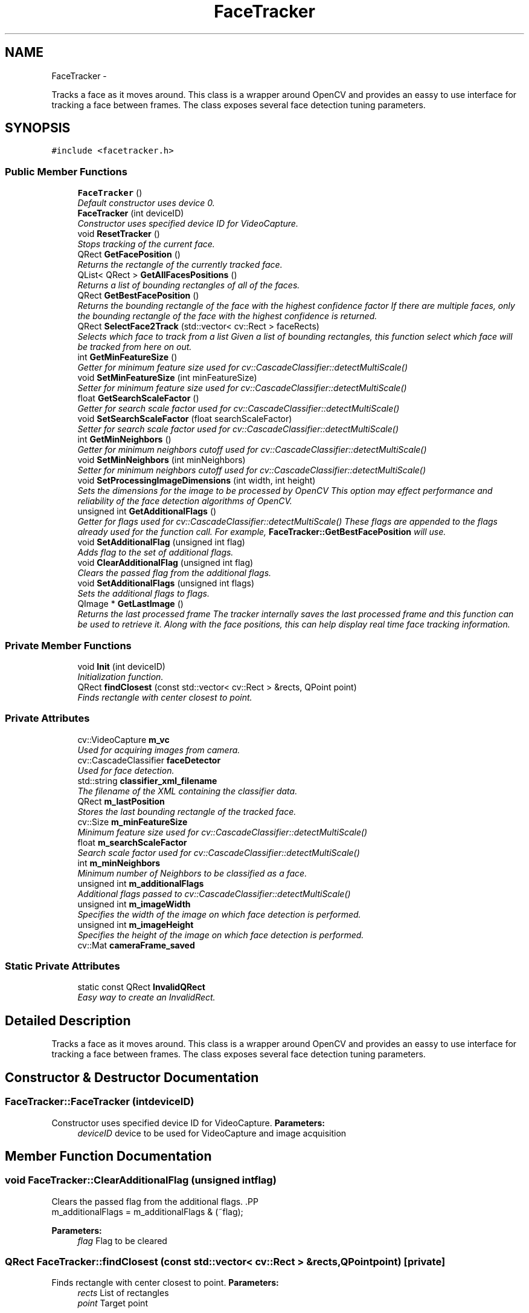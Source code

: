.TH "FaceTracker" 3 "Sun Feb 17 2013" "Lockheed Inanimation" \" -*- nroff -*-
.ad l
.nh
.SH NAME
FaceTracker \- 
.PP
Tracks a face as it moves around\&. This class is a wrapper around OpenCV and provides an eassy to use interface for tracking a face between frames\&. The class exposes several face detection tuning parameters\&.  

.SH SYNOPSIS
.br
.PP
.PP
\fC#include <facetracker\&.h>\fP
.SS "Public Member Functions"

.in +1c
.ti -1c
.RI "\fBFaceTracker\fP ()"
.br
.RI "\fIDefault constructor uses device 0\&. \fP"
.ti -1c
.RI "\fBFaceTracker\fP (int deviceID)"
.br
.RI "\fIConstructor uses specified device ID for VideoCapture\&. \fP"
.ti -1c
.RI "void \fBResetTracker\fP ()"
.br
.RI "\fIStops tracking of the current face\&. \fP"
.ti -1c
.RI "QRect \fBGetFacePosition\fP ()"
.br
.RI "\fIReturns the rectangle of the currently tracked face\&. \fP"
.ti -1c
.RI "QList< QRect > \fBGetAllFacesPositions\fP ()"
.br
.RI "\fIReturns a list of bounding rectangles of all of the faces\&. \fP"
.ti -1c
.RI "QRect \fBGetBestFacePosition\fP ()"
.br
.RI "\fIReturns the bounding rectangle of the face with the highest confidence factor If there are multiple faces, only the bounding rectangle of the face with the highest confidence is returned\&. \fP"
.ti -1c
.RI "QRect \fBSelectFace2Track\fP (std::vector< cv::Rect > faceRects)"
.br
.RI "\fISelects which face to track from a list Given a list of bounding rectangles, this function select which face will be tracked from here on out\&. \fP"
.ti -1c
.RI "int \fBGetMinFeatureSize\fP ()"
.br
.RI "\fIGetter for minimum feature size used for cv::CascadeClassifier::detectMultiScale() \fP"
.ti -1c
.RI "void \fBSetMinFeatureSize\fP (int minFeatureSize)"
.br
.RI "\fISetter for minimum feature size used for cv::CascadeClassifier::detectMultiScale() \fP"
.ti -1c
.RI "float \fBGetSearchScaleFactor\fP ()"
.br
.RI "\fIGetter for search scale factor used for cv::CascadeClassifier::detectMultiScale() \fP"
.ti -1c
.RI "void \fBSetSearchScaleFactor\fP (float searchScaleFactor)"
.br
.RI "\fISetter for search scale factor used for cv::CascadeClassifier::detectMultiScale() \fP"
.ti -1c
.RI "int \fBGetMinNeighbors\fP ()"
.br
.RI "\fIGetter for minimum neighbors cutoff used for cv::CascadeClassifier::detectMultiScale() \fP"
.ti -1c
.RI "void \fBSetMinNeighbors\fP (int minNeighbors)"
.br
.RI "\fISetter for minimum neighbors cutoff used for cv::CascadeClassifier::detectMultiScale() \fP"
.ti -1c
.RI "void \fBSetProcessingImageDimensions\fP (int width, int height)"
.br
.RI "\fISets the dimensions for the image to be processed by OpenCV This option may effect performance and reliability of the face detection algorithms of OpenCV\&. \fP"
.ti -1c
.RI "unsigned int \fBGetAdditionalFlags\fP ()"
.br
.RI "\fIGetter for flags used for cv::CascadeClassifier::detectMultiScale() These flags are appended to the flags already used for the function call\&. For example, \fBFaceTracker::GetBestFacePosition\fP will use\&. \fP"
.ti -1c
.RI "void \fBSetAdditionalFlag\fP (unsigned int flag)"
.br
.RI "\fIAdds flag to the set of additional flags\&. \fP"
.ti -1c
.RI "void \fBClearAdditionalFlag\fP (unsigned int flag)"
.br
.RI "\fIClears the passed flag from the additional flags\&. \fP"
.ti -1c
.RI "void \fBSetAdditionalFlags\fP (unsigned int flags)"
.br
.RI "\fISets the additional flags to flags\&. \fP"
.ti -1c
.RI "QImage * \fBGetLastImage\fP ()"
.br
.RI "\fIReturns the last processed frame The tracker internally saves the last processed frame and this function can be used to retrieve it\&. Along with the face positions, this can help display real time face tracking information\&. \fP"
.in -1c
.SS "Private Member Functions"

.in +1c
.ti -1c
.RI "void \fBInit\fP (int deviceID)"
.br
.RI "\fIInitialization function\&. \fP"
.ti -1c
.RI "QRect \fBfindClosest\fP (const std::vector< cv::Rect > &rects, QPoint point)"
.br
.RI "\fIFinds rectangle with center closest to point\&. \fP"
.in -1c
.SS "Private Attributes"

.in +1c
.ti -1c
.RI "cv::VideoCapture \fBm_vc\fP"
.br
.RI "\fIUsed for acquiring images from camera\&. \fP"
.ti -1c
.RI "cv::CascadeClassifier \fBfaceDetector\fP"
.br
.RI "\fIUsed for face detection\&. \fP"
.ti -1c
.RI "std::string \fBclassifier_xml_filename\fP"
.br
.RI "\fIThe filename of the XML containing the classifier data\&. \fP"
.ti -1c
.RI "QRect \fBm_lastPosition\fP"
.br
.RI "\fIStores the last bounding rectangle of the tracked face\&. \fP"
.ti -1c
.RI "cv::Size \fBm_minFeatureSize\fP"
.br
.RI "\fIMinimum feature size used for cv::CascadeClassifier::detectMultiScale() \fP"
.ti -1c
.RI "float \fBm_searchScaleFactor\fP"
.br
.RI "\fISearch scale factor used for cv::CascadeClassifier::detectMultiScale() \fP"
.ti -1c
.RI "int \fBm_minNeighbors\fP"
.br
.RI "\fIMinimum number of Neighbors to be classified as a face\&. \fP"
.ti -1c
.RI "unsigned int \fBm_additionalFlags\fP"
.br
.RI "\fIAdditional flags passed to cv::CascadeClassifier::detectMultiScale() \fP"
.ti -1c
.RI "unsigned int \fBm_imageWidth\fP"
.br
.RI "\fISpecifies the width of the image on which face detection is performed\&. \fP"
.ti -1c
.RI "unsigned int \fBm_imageHeight\fP"
.br
.RI "\fISpecifies the height of the image on which face detection is performed\&. \fP"
.ti -1c
.RI "cv::Mat \fBcameraFrame_saved\fP"
.br
.in -1c
.SS "Static Private Attributes"

.in +1c
.ti -1c
.RI "static const QRect \fBInvalidQRect\fP"
.br
.RI "\fIEasy way to create an InvalidRect\&. \fP"
.in -1c
.SH "Detailed Description"
.PP 
Tracks a face as it moves around\&. This class is a wrapper around OpenCV and provides an eassy to use interface for tracking a face between frames\&. The class exposes several face detection tuning parameters\&. 
.SH "Constructor & Destructor Documentation"
.PP 
.SS "FaceTracker::FaceTracker (intdeviceID)"

.PP
Constructor uses specified device ID for VideoCapture\&. \fBParameters:\fP
.RS 4
\fIdeviceID\fP device to be used for VideoCapture and image acquisition 
.RE
.PP

.SH "Member Function Documentation"
.PP 
.SS "void FaceTracker::ClearAdditionalFlag (unsigned intflag)"

.PP
Clears the passed flag from the additional flags\&. .PP
.nf
m_additionalFlags = m_additionalFlags & (~flag); 
.fi
.PP
 
.PP
\fBParameters:\fP
.RS 4
\fIflag\fP Flag to be cleared 
.RE
.PP

.SS "QRect FaceTracker::findClosest (const std::vector< cv::Rect > &rects, QPointpoint)\fC [private]\fP"

.PP
Finds rectangle with center closest to point\&. \fBParameters:\fP
.RS 4
\fIrects\fP List of rectangles 
.br
\fIpoint\fP Target point 
.RE
.PP

.SS "unsigned int FaceTracker::GetAdditionalFlags ()"

.PP
Getter for flags used for cv::CascadeClassifier::detectMultiScale() These flags are appended to the flags already used for the function call\&. For example, \fBFaceTracker::GetBestFacePosition\fP will use\&. .PP
.nf
CASCADE_FIND_BIGGEST_OBJECT | CASCADE_DO_ROUGH_SEARCH | m_additionalFlags 
.fi
.PP
 for the flags parameter of the cv::CascadeClassifier::detectMultiScale() function call 
.SS "QList<QRect> FaceTracker::GetAllFacesPositions ()"

.PP
Returns a list of bounding rectangles of all of the faces\&. Bounding rectangles of all faces currently in view are returned\&. 
.PP
\fBWarning:\fP
.RS 4
No confidence information is supplied with each face, but all detected faces meet the FaceTracker::minNeighbors factor 
.RE
.PP
\fBReturns:\fP
.RS 4
List of bounding rectangles of all faces 
.RE
.PP

.SS "QRect FaceTracker::GetBestFacePosition ()"

.PP
Returns the bounding rectangle of the face with the highest confidence factor If there are multiple faces, only the bounding rectangle of the face with the highest confidence is returned\&. \fBReturns:\fP
.RS 4
Bounding rectangle of face with highest confidence factor 
.RE
.PP

.SS "QRect FaceTracker::GetFacePosition ()"

.PP
Returns the rectangle of the currently tracked face\&. If there is no face currently being tracked, or this function is called after a call to \fBFaceTracker::ResetTracker\fP, a new face will be selected as per \fBFaceTracker::SelectFace2Track\fP\&.
.PP
\fBReturns:\fP
.RS 4
Bounding rectangle of the face 
.RE
.PP

.SS "QImage * FaceTracker::GetLastImage ()"

.PP
Returns the last processed frame The tracker internally saves the last processed frame and this function can be used to retrieve it\&. Along with the face positions, this can help display real time face tracking information\&. \fBReturns:\fP
.RS 4
Last Processed frame 
.RE
.PP

.SS "void FaceTracker::Init (intdeviceID)\fC [private]\fP"

.PP
Initialization function\&. Performs the initialization of the class, should only be called from constructors 
.PP
\fBParameters:\fP
.RS 4
\fIdeviceID\fP Device to be used for VideoCapture and image acquisition 
.RE
.PP

.SS "void FaceTracker::ResetTracker ()"

.PP
Stops tracking of the current face\&. This Tracker will attempt to follow the same face around as it moves around the field of view of the camera\&. This function stops the tracking of the current face, the next time position information is requested, a new face will be selected to be tracked\&. 
.SS "QRect FaceTracker::SelectFace2Track (std::vector< cv::Rect >faceRects)"

.PP
Selects which face to track from a list Given a list of bounding rectangles, this function select which face will be tracked from here on out\&. \fBParameters:\fP
.RS 4
\fIfaceRects\fP list of faces to select from 
.RE
.PP
\fBReturns:\fP
.RS 4
Bounding rectangle of selected face 
.RE
.PP

.SS "void FaceTracker::SetAdditionalFlag (unsigned intflag)"

.PP
Adds flag to the set of additional flags\&. .PP
.nf
m_additionalFlags = m_additionalFlags | flag; 
.fi
.PP
 
.PP
\fBParameters:\fP
.RS 4
\fIflag\fP Flag to be added to the set of additional flags 
.RE
.PP

.SS "void FaceTracker::SetAdditionalFlags (unsigned intflags)"

.PP
Sets the additional flags to flags\&. .PP
.nf
m_additionalFlags = flags 
.fi
.PP
 
.PP
\fBWarning:\fP
.RS 4
Currently set additional flags are lost! 
.RE
.PP
\fBParameters:\fP
.RS 4
\fIflags\fP The new additional flags 
.RE
.PP


.SH "Author"
.PP 
Generated automatically by Doxygen for Lockheed Inanimation from the source code\&.

